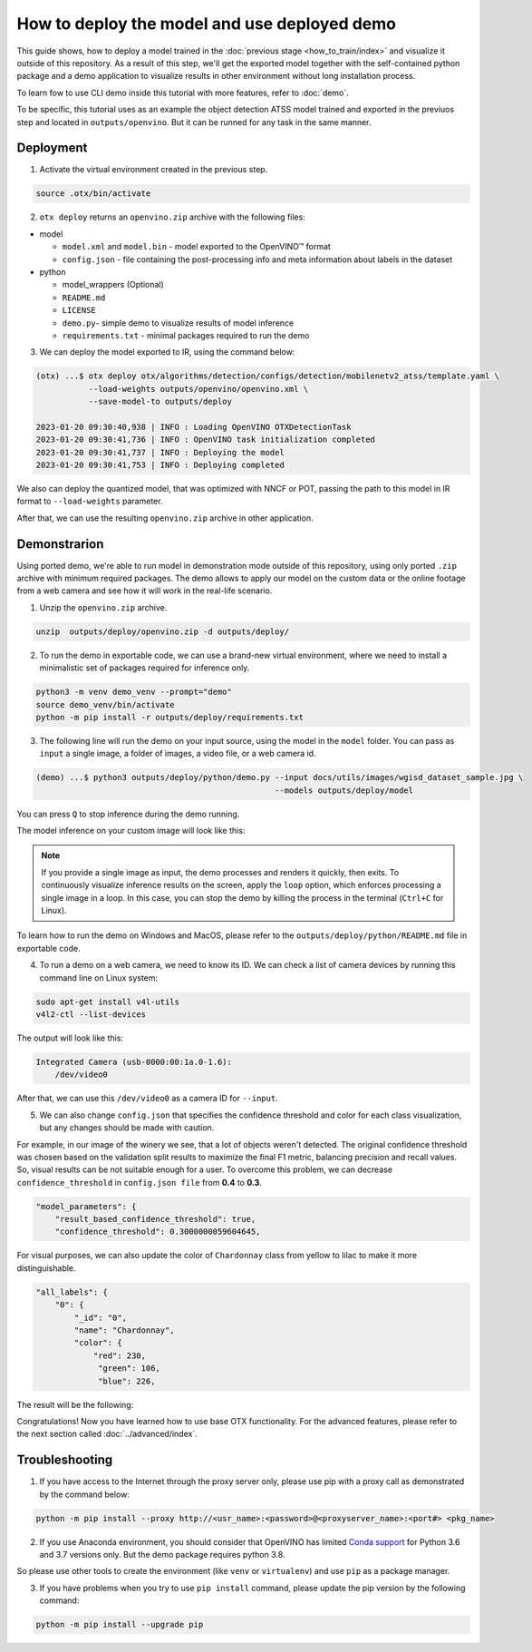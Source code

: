 How to deploy the model and use deployed demo
=============================================

This guide shows, how to deploy a model trained in the :doc:`previous stage <how_to_train/index>` and visualize it outside of this repository.
As a result of this step, we'll get the exported model together with the self-contained python package and a demo application to visualize results in other environment without long installation process.

To learn fow to use CLI demo inside this tutorial with more features, refer to :doc:`demo`.

To be specific, this tutorial uses as an example the object detection ATSS model trained and exported in the previuos step and located in ``outputs/openvino``.
But it can be runned for any task in the same manner.

**********
Deployment
**********

1. Activate the virtual environment created in the previous step.

.. code-block::

    source .otx/bin/activate

2. ``otx deploy`` returns an ``openvino.zip`` archive with the following files:

- model

  - ``model.xml`` and ``model.bin`` - model exported to the OpenVINO™ format
  - ``config.json`` - file containing the post-processing info and meta information about labels in the dataset

- python

  - model_wrappers (Optional)
  - ``README.md``
  - ``LICENSE``
  - ``demo.py``- simple demo to visualize results of model inference
  - ``requirements.txt`` - minimal packages required to run the demo


3. We can deploy the model exported to IR, using the command below:

.. code-block::

    (otx) ...$ otx deploy otx/algorithms/detection/configs/detection/mobilenetv2_atss/template.yaml \
               --load-weights outputs/openvino/openvino.xml \
               --save-model-to outputs/deploy

    2023-01-20 09:30:40,938 | INFO : Loading OpenVINO OTXDetectionTask
    2023-01-20 09:30:41,736 | INFO : OpenVINO task initialization completed
    2023-01-20 09:30:41,737 | INFO : Deploying the model
    2023-01-20 09:30:41,753 | INFO : Deploying completed

We also can deploy the quantized model, that was optimized with NNCF or POT, passing the path to this model in IR format to ``--load-weights`` parameter.

After that, we can use the resulting ``openvino.zip`` archive in other application. 

*************
Demonstrarion
*************

Using ported demo, we're able to run model in demonstration mode outside of this repository, using only ported ``.zip`` archive with minimum required packages. 
The demo allows to apply our model on the custom data or the online footage from a web camera and see how it will work in the real-life scenario.

1. Unzip the ``openvino.zip`` archive.

.. code-block::

    unzip  outputs/deploy/openvino.zip -d outputs/deploy/

2. To run the demo in exportable code, we can use a brand-new virtual environment, where we need to install a minimalistic set of packages required for inference only.

.. code-block::

    python3 -m venv demo_venv --prompt="demo"
    source demo_venv/bin/activate
    python -m pip install -r outputs/deploy/requirements.txt


3. The following line will run the demo on your input source, using the model in the ``model`` folder. You can pass as ``input`` a single image, a folder of images, a video file, or a web camera id.

.. code-block::

    (demo) ...$ python3 outputs/deploy/python/demo.py --input docs/utils/images/wgisd_dataset_sample.jpg \
                                                      --models outputs/deploy/model

You can press ``Q`` to stop inference during the demo running.

The model inference on your custom image will look like this:

.. image:: ../../../utils/images/wgisd_pr_sample.jpg
  :width: 600
  :alt: this image shows the inference results on the WGISD dataset

.. note::

    If you provide a single image as input, the demo processes and renders it quickly, then exits. To continuously
    visualize inference results on the screen, apply the ``loop`` option, which enforces processing a single image in a loop.
    In this case, you can stop the demo by killing the process in the terminal (``Ctrl+C`` for Linux).

To learn how to run the demo on Windows and MacOS, please refer to the ``outputs/deploy/python/README.md`` file in exportable code.

4. To run a demo on a web camera, we need to know its ID. We can check a list of camera devices by running this command line on Linux system:

.. code-block::

    sudo apt-get install v4l-utils
    v4l2-ctl --list-devices

The output will look like this:

.. code-block::

    Integrated Camera (usb-0000:00:1a.0-1.6):
        /dev/video0

After that, we can use this ``/dev/video0`` as a camera ID for ``--input``.

5. We can also change ``config.json`` that specifies the confidence threshold and color for each class visualization, but any changes should be made with caution. 

For example, in our image of the winery we see, that a lot of objects weren't detected.
The original confidence threshold was chosen based on the validation split results to maximize the final F1 metric, balancing precision and recall values. So, visual results can be not suitable enough for a user.
To overcome this problem, we can decrease ``confidence_threshold`` in ``config.json file`` from **0.4** to **0.3**.

.. code-block::

    "model_parameters": {
        "result_based_confidence_threshold": true,
        "confidence_threshold": 0.3000000059604645,

For visual purposes, we can also update the color of ``Chardonnay`` class from yellow to lilac to make it more distinguishable.

.. code-block::

    "all_labels": {
        "0": {
            "_id": "0",
            "name": "Chardonnay",
            "color": {
                "red": 230,
                 "green": 106,
                 "blue": 226,

The result will be the following:

.. image:: ../../../utils/images/wgisd_pr2_sample.jpg
  :width: 600
  :alt: this image shows the inference results on the WGISD dataset


Congratulations! Now you have learned how to use base OTX functionality. For the advanced features, please refer to the next section called :doc:`../advanced/index`.

***************
Troubleshooting
***************

1. If you have access to the Internet through the proxy server only, please use pip with a proxy call as demonstrated by the command below:

.. code-block::

    python -m pip install --proxy http://<usr_name>:<password>@<proxyserver_name>:<port#> <pkg_name>


2. If you use Anaconda environment, you should consider that OpenVINO has limited `Conda support <https://docs.openvino.ai/2021.4/openvino_docs_install_guides_installing_openvino_conda.html>`_ for Python 3.6 and 3.7 versions only. But the demo package requires python 3.8.

So please use other tools to create the environment (like ``venv`` or ``virtualenv``) and use ``pip`` as a package manager.

3. If you have problems when you try to use ``pip install`` command, please update the pip version by the following command:

.. code-block::
   
    python -m pip install --upgrade pip
